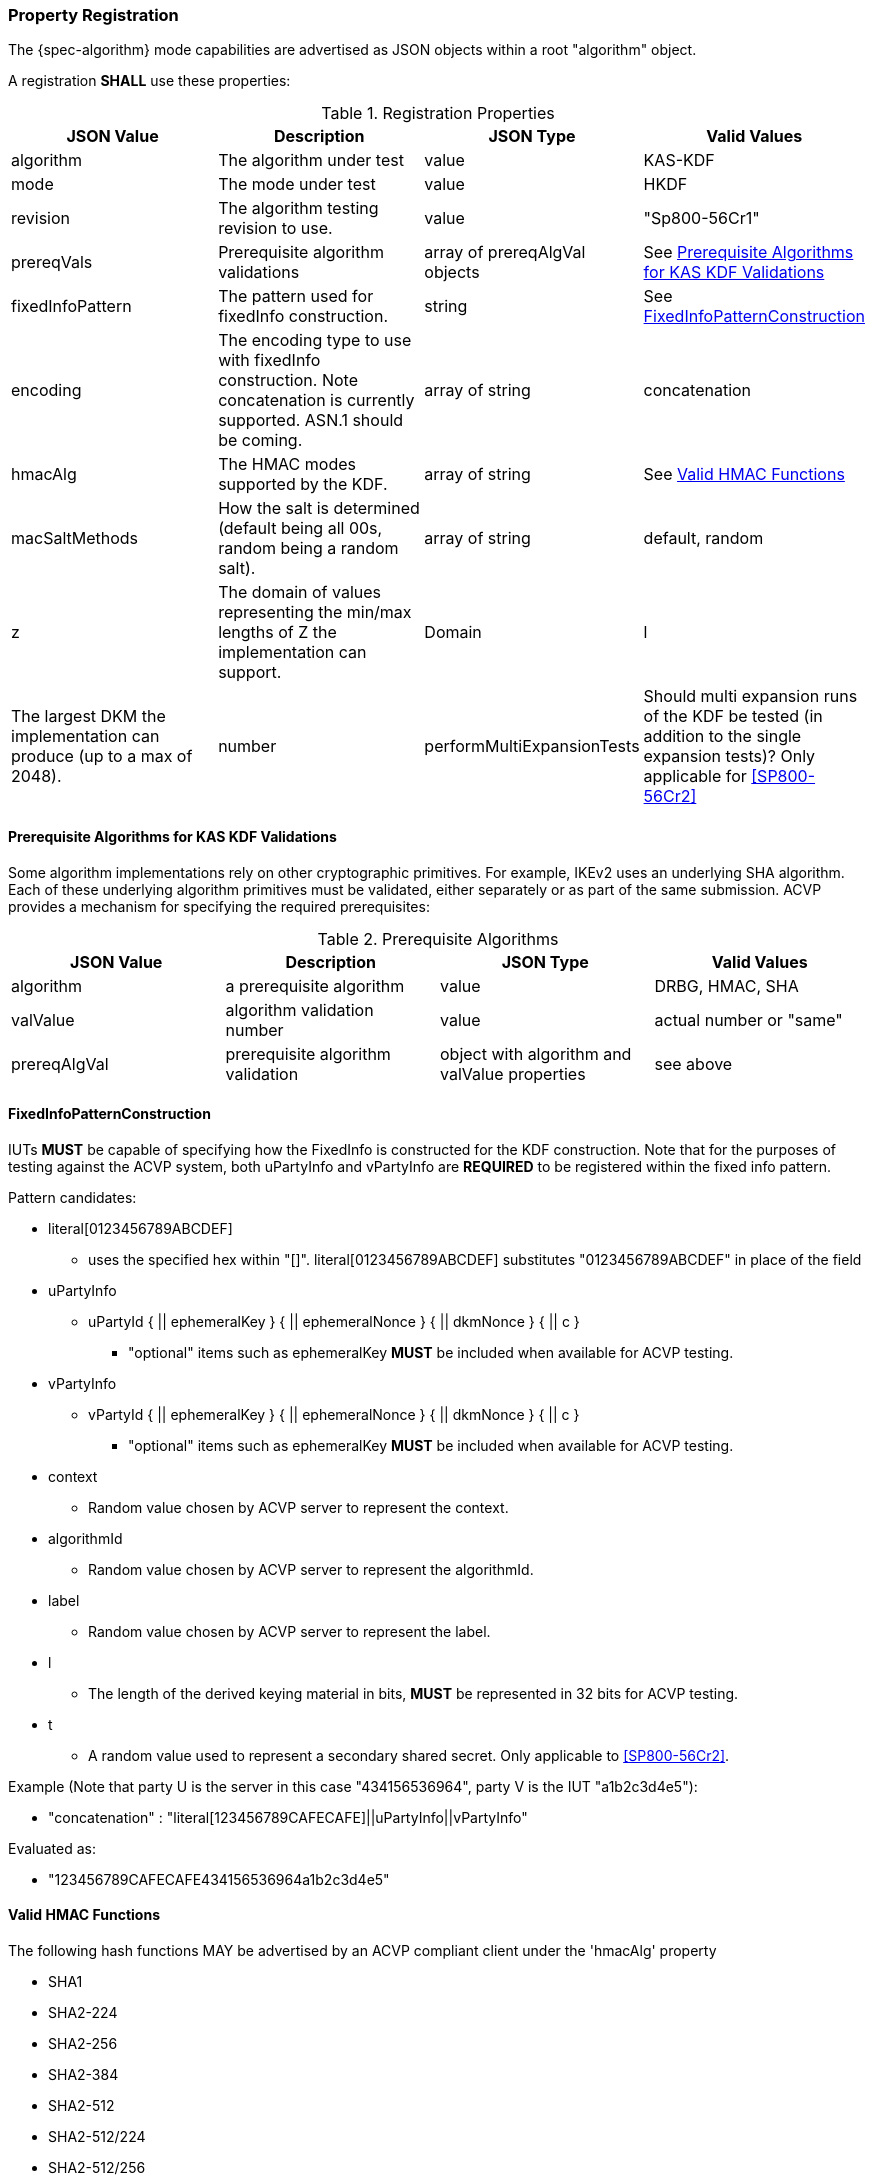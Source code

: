 [#properties]
=== Property Registration

The {spec-algorithm} mode capabilities are advertised as JSON objects within a root "algorithm" object.

A registration *SHALL* use these properties:

.Registration Properties
|===
| JSON Value| Description| JSON Type| Valid Values

| algorithm | The algorithm under test | value | KAS-KDF
| mode | The mode under test | value | HKDF
| revision | The algorithm testing revision to use. | value | "Sp800-56Cr1"
| prereqVals | Prerequisite algorithm validations | array of prereqAlgVal objects | See <<prereq_algs>>
| fixedInfoPattern | The pattern used for fixedInfo construction. | string | See <<fixedinfopatcon>>
| encoding | The encoding type to use with fixedInfo construction.  Note concatenation is currently supported.  ASN.1 should be coming. | array of string | concatenation 
| hmacAlg | The HMAC modes supported by the KDF. | array of string | See <<hmacAlg>>
| macSaltMethods | How the salt is determined (default being all 00s, random being a random salt). | array of string | default, random
| z | The domain of values representing the min/max lengths of Z the implementation can support. | Domain
| l | The largest DKM the implementation can produce (up to a max of 2048). | number
| performMultiExpansionTests | Should multi expansion runs of the KDF be tested (in addition to the single expansion tests)? Only applicable for <<SP800-56Cr2>> | boolean
|===

[[prereq_algs]]
==== Prerequisite Algorithms for KAS KDF Validations

Some algorithm implementations rely on other cryptographic primitives. For example, IKEv2 uses an underlying SHA algorithm. Each of these underlying algorithm primitives must be validated, either separately or as part of the same submission. ACVP provides a mechanism for specifying the required prerequisites:

.Prerequisite Algorithms
|===
| JSON Value | Description | JSON Type | Valid Values

| algorithm | a prerequisite algorithm | value | DRBG, HMAC, SHA
| valValue | algorithm validation number | value | actual number or "same"
| prereqAlgVal | prerequisite algorithm validation | object with algorithm and valValue properties| see above
|===

[[fixedinfopatcon]]
==== FixedInfoPatternConstruction

IUTs *MUST* be capable of specifying how the FixedInfo is constructed for the KDF construction. Note that for the purposes of testing against the ACVP system, both uPartyInfo and vPartyInfo are *REQUIRED* to be registered within the fixed info pattern.

Pattern candidates:

* literal[0123456789ABCDEF]
  ** uses the specified hex within "[]". literal[0123456789ABCDEF]
substitutes "0123456789ABCDEF" in place of the field

* uPartyInfo
  ** uPartyId { || ephemeralKey } { || ephemeralNonce } { || dkmNonce } { || c }
    *** "optional" items such as ephemeralKey *MUST* be included when available for ACVP testing.

* vPartyInfo
  ** vPartyId { || ephemeralKey } { || ephemeralNonce } { || dkmNonce } { || c }
    *** "optional" items such as ephemeralKey *MUST* be included when available for ACVP testing.

* context
  ** Random value chosen by ACVP server to represent the context.

* algorithmId
  ** Random value chosen by ACVP server to represent the
algorithmId.

* label
  ** Random value chosen by ACVP server to represent the label.

* l
  ** The length of the derived keying material in bits, *MUST* be represented in 32 bits for ACVP testing.

* t
  ** A random value used to represent a secondary shared secret. Only applicable to <<SP800-56Cr2>>.

Example (Note that party U is the server in this case "434156536964", party V is the IUT "a1b2c3d4e5"):

* "concatenation" :
"literal[123456789CAFECAFE]||uPartyInfo||vPartyInfo"

Evaluated as:

* "123456789CAFECAFE434156536964a1b2c3d4e5"

[[hmacAlg]]
==== Valid HMAC Functions

The following hash functions MAY be advertised by an ACVP compliant client under the 'hmacAlg' property

* SHA1
* SHA2-224
* SHA2-256
* SHA2-384
* SHA2-512
* SHA2-512/224
* SHA2-512/256
* SHA3-224
* SHA3-256
* SHA3-384
* SHA3-512

=== Registration Example

.Registration JSON Example SP800-56Cr1
[source,json]
----
{
  "algorithm": "KAS-KDF",
  "mode": "HKDF",
  "revision": "Sp800-56Cr1",
  "fixedInfoPattern": "uPartyInfo||vPartyInfo||l",
  "encoding": [
    "concatenation"
  ],
  "hmacAlg": [
    "SHA2-224",
    "SHA2-256",
    "SHA2-384",
    "SHA2-512",
    "SHA2-512/224",
    "SHA2-512/256",
    "SHA3-224",
    "SHA3-256",
    "SHA3-384",
    "SHA3-512"
  ],
  "macSaltMethods": [
    "default",
    "random"
  ],
  "l": 1024,
  "z": [
    {
      "min": 224,
      "max": 65336,
      "increment": 8
    }
  ]
}
----

.Registration JSON Example SP800-56Cr2
[source,json]
----
{
  "algorithm": "KAS-KDF",
  "mode": "HKDF",
  "revision": "Sp800-56Cr2",
  "fixedInfoPattern": "uPartyInfo||vPartyInfo||t||l",
  "performMultiExpansionTests": true,
  "encoding": [
    "concatenation"
  ],
  "hmacAlg": [
    "SHA2-224",
    "SHA2-256",
    "SHA2-384",
    "SHA2-512",
    "SHA2-512/224",
    "SHA2-512/256",
    "SHA3-224",
    "SHA3-256",
    "SHA3-384",
    "SHA3-512"
  ],
  "macSaltMethods": [
    "default",
    "random"
  ],
  "l": 1024,
  "z": [
    {
      "min": 224,
      "max": 65336,
      "increment": 8
    }
  ]
}
----